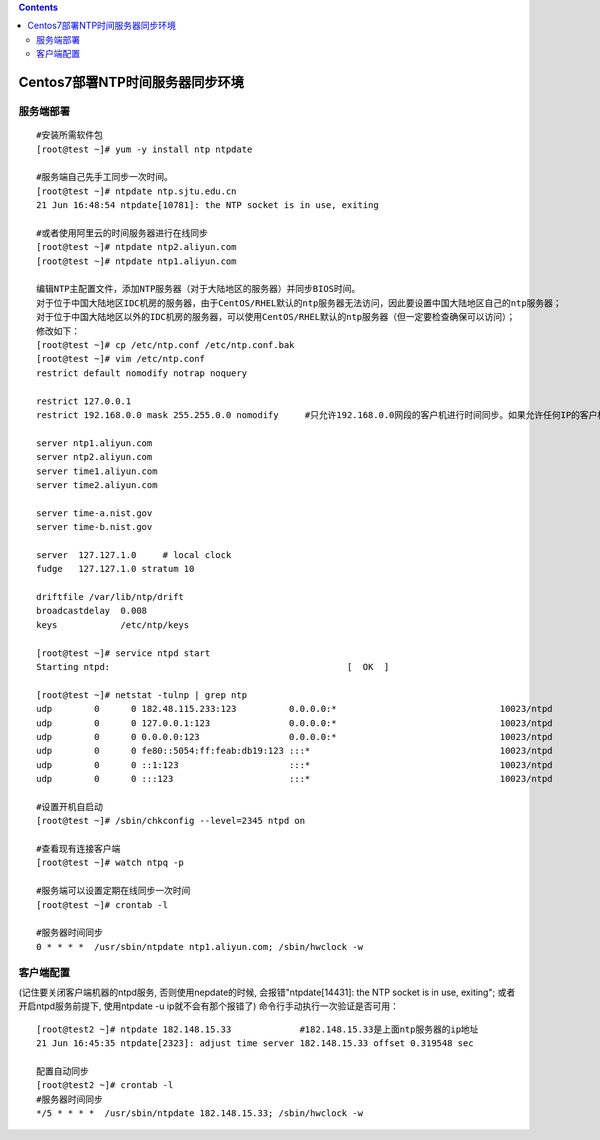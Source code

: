 .. contents::
   :depth: 3
..

Centos7部署NTP时间服务器同步环境
================================

服务端部署
----------

::

    #安装所需软件包
    [root@test ~]# yum -y install ntp ntpdate

    #服务端自己先手工同步一次时间。
    [root@test ~]# ntpdate ntp.sjtu.edu.cn
    21 Jun 16:48:54 ntpdate[10781]: the NTP socket is in use, exiting
     
    #或者使用阿里云的时间服务器进行在线同步
    [root@test ~]# ntpdate ntp2.aliyun.com
    [root@test ~]# ntpdate ntp1.aliyun.com
     
    编辑NTP主配置文件，添加NTP服务器（对于大陆地区的服务器）并同步BIOS时间。
    对于位于中国大陆地区IDC机房的服务器，由于CentOS/RHEL默认的ntp服务器无法访问，因此要设置中国大陆地区自己的ntp服务器；
    对于位于中国大陆地区以外的IDC机房的服务器，可以使用CentOS/RHEL默认的ntp服务器（但一定要检查确保可以访问）；
    修改如下：
    [root@test ~]# cp /etc/ntp.conf /etc/ntp.conf.bak
    [root@test ~]# vim /etc/ntp.conf
    restrict default nomodify notrap noquery
      
    restrict 127.0.0.1
    restrict 192.168.0.0 mask 255.255.0.0 nomodify     #只允许192.168.0.0网段的客户机进行时间同步。如果允许任何IP的客户机都可以进行时间同步，就修改为"restrict default nomodify"
      
    server ntp1.aliyun.com
    server ntp2.aliyun.com
    server time1.aliyun.com
    server time2.aliyun.com
     
    server time-a.nist.gov
    server time-b.nist.gov
      
    server  127.127.1.0     # local clock
    fudge   127.127.1.0 stratum 10
      
    driftfile /var/lib/ntp/drift
    broadcastdelay  0.008
    keys            /etc/ntp/keys
      
    [root@test ~]# service ntpd start
    Starting ntpd:                                             [  OK  ]
      
    [root@test ~]# netstat -tulnp | grep ntp
    udp        0      0 182.48.115.233:123          0.0.0.0:*                               10023/ntpd        
    udp        0      0 127.0.0.1:123               0.0.0.0:*                               10023/ntpd        
    udp        0      0 0.0.0.0:123                 0.0.0.0:*                               10023/ntpd        
    udp        0      0 fe80::5054:ff:feab:db19:123 :::*                                    10023/ntpd        
    udp        0      0 ::1:123                     :::*                                    10023/ntpd        
    udp        0      0 :::123                      :::*                                    10023/ntpd
      
    #设置开机自启动
    [root@test ~]# /sbin/chkconfig --level=2345 ntpd on
      
    #查看现有连接客户端
    [root@test ~]# watch ntpq -p
     
    #服务端可以设置定期在线同步一次时间
    [root@test ~]# crontab -l

    #服务器时间同步
    0 * * * *  /usr/sbin/ntpdate ntp1.aliyun.com; /sbin/hwclock -w

客户端配置
----------

(记住要关闭客户端机器的ntpd服务, 否则使用nepdate的时候,
会报错"ntpdate[14431]: the NTP socket is in use, exiting";
或者开启ntpd服务前提下, 使用ntpdate -u ip就不会有那个报错了)
命令行手动执行一次验证是否可用：

::

    [root@test2 ~]# ntpdate 182.148.15.33             #182.148.15.33是上面ntp服务器的ip地址
    21 Jun 16:45:35 ntpdate[2323]: adjust time server 182.148.15.33 offset 0.319548 sec
      
    配置自动同步
    [root@test2 ~]# crontab -l
    #服务器时间同步
    */5 * * * *  /usr/sbin/ntpdate 182.148.15.33; /sbin/hwclock -w
